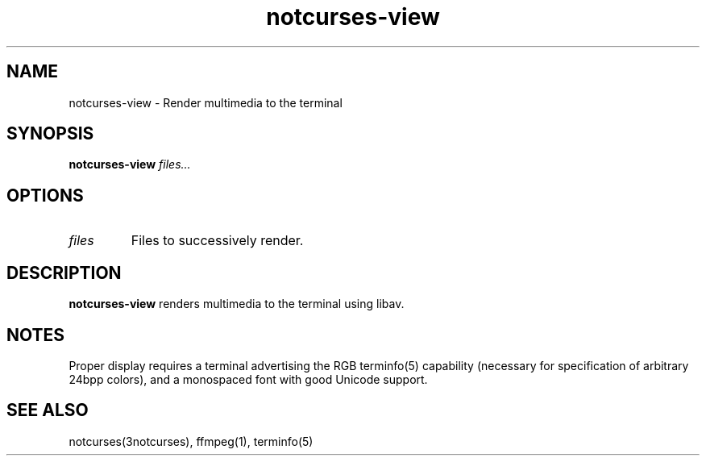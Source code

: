 .TH notcurses-view 1 "v1.0.0"
.SH NAME
notcurses-view \- Render multimedia to the terminal
.SH SYNOPSIS
.B notcurses-view
.IR files...
.SH OPTIONS
.TP
.IR files
Files to successively render.
.SH DESCRIPTION
.B notcurses-view
renders multimedia to the terminal using libav.
.SH NOTES
Proper display requires a terminal advertising the RGB terminfo(5) capability (necessary for specification of arbitrary 24bpp colors), and a monospaced font with good Unicode support.
.SH SEE ALSO
notcurses(3notcurses), ffmpeg(1), terminfo(5)
